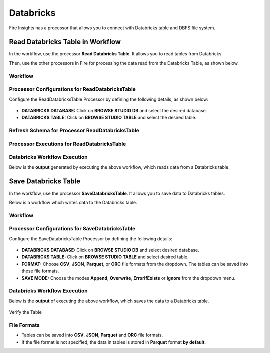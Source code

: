 Databricks
==========

Fire Insights has a processor that allows you to connect with Databricks table and DBFS file system.

Read Databricks Table in Workflow
---------------------------------

In the workflow, use the processor **Read Databricks Table**. It allows you to read tables from Databricks.

Then, use the other processors in Fire for processing the data read from the Databricks Table, as shown below.

Workflow
++++++++

 .. figure:: ../../_assets/configuration/Read-Databricks-Table-WF.png
    :alt: Databricks
    :width: 40%

**Processor Configurations for ReadDatabricksTable**
+++++++++++++++++++++++++++++++++++++++++++++++++++++++++++

Configure the ReadDatabricksTable Processor by defining the following details, as shown below:
 
 .. figure:: ../../_assets/configuration/databricks-editor.PNG
    :alt: Databricks
    :width: 85%


* **DATABRICKS DATABASE:** Click on **BROWSE STUDIO DB** and select the desired database.
* **DATABRICKS TABLE:** Click on **BROWSE STUDIO TABLE** and select the desired table.



**Refresh Schema for Processor ReadDatabricksTable**
+++++++++++++++++++++++++++++++++++++++++++++++++++++
 
 .. figure:: ../../_assets/configuration/databricks-refreshschema.PNG
    :alt: Databricks
    :width: 85% 

**Processor Executions for ReadDatabricksTable**
+++++++++++++++++++++++++++++++++++++++++++++++++++++

 .. figure:: ../../_assets/configuration/databrcks-interactiveexecutions.PNG
    :alt: Databricks
    :width: 85%

**Databricks Workflow Execution**
+++++++++++++++++++++++++++++++++++++

Below is the **output** generated by executing the above workflow, which reads data from a Databricks table.

 .. figure:: ../../_assets/configuration/databricks-workflowexecutions.PNG
    :alt: Databricks
    :width: 85%



Save Databricks Table
-------------------
In the workflow, use the processor **SaveDatabricksTable**. It allows you to save data to Databricks tables.

Below is a workflow which writes data to the Databricks table.

Workflow
++++++++

 .. figure:: ../../_assets/configuration/Write-databricks-WF.png
    :alt: Databricks
    :width: 40%

**Processor Configurations for SaveDatabricksTable**
+++++++++++++++++++++++++++++++++++++++++++++++++++++++++
Configure the SaveDatabricksTable Processor by defining the following details:

 .. figure:: ../../_assets/configuration/savedatabricks_configuration.PNG
   :alt: Databricks
   :width: 85%


* **DATABRICKS DATABASE:** Click on **BROWSE STUDIO DB** and select desired database.
* **DATABRICKS TABLE:** Click on **BROWSE STUDIO TABLE** and select desired table.
* **FORMAT:** Choose **CSV**, **JSON**, **Parquet**, or **ORC** file formats from the dropdown. The tables can be saved into these file formats.
* **SAVE MODE:** Choose the modes **Append**, **Overwrite**, **ErrorIfExists** or **Ignore** from the dropdown menu.




**Databricks Workflow Execution**
+++++++++++++++++++++++++++++++++++

Below is the **output** of executing the above workflow, which saves the data to a Databricks table.

 .. figure:: ../../_assets/configuration/savedatabricksworkflo_wexecution.PNG
    :alt: Databricks
    :width: 85%


Verify the Table


 .. figure:: ../../_assets/configuration/databrickstable_saved.PNG
    :alt: Databricks
    :width: 85%
   
   
**File Formats**
++++++++++++++++++

* Tables can be saved into **CSV**, **JSON**, **Parquet** and **ORC** file formats.

* If the file format is not specified, the data in tables is stored in **Parquet** format **by default**.


